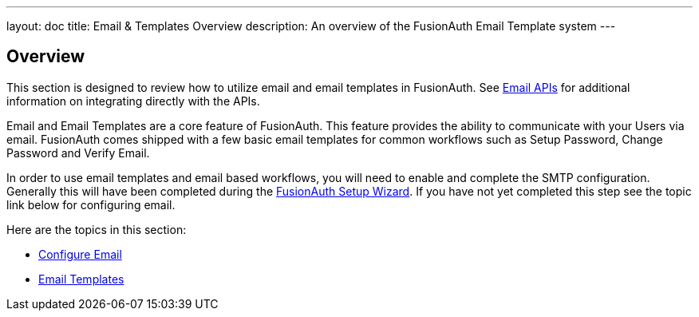 ---
layout: doc
title: Email & Templates Overview
description: An overview of the FusionAuth Email Template system
---

:sectnumlevels: 0

== Overview

This section is designed to review how to utilize email and email templates in FusionAuth. See link:/docs/v1/tech/apis/emails[Email APIs]
for additional information on integrating directly with the APIs.

Email and Email Templates are a core feature of FusionAuth. This feature provides the ability to communicate with your Users via email. FusionAuth
comes shipped with a few basic email templates for common workflows such as Setup Password, Change Password and Verify Email.

In order to use email templates and email based workflows, you will need to enable and complete the SMTP configuration. Generally this will
have been completed during the link:/docs/v1/tech/tutorials/setup-wizard[FusionAuth Setup Wizard]. If you have not yet completed this step see the topic
link below for configuring email.

Here are the topics in this section:

* link:/docs/v1/tech/email-templates/configure-email[Configure Email]
* link:/docs/v1/tech/email-templates/email-templates[Email Templates]

